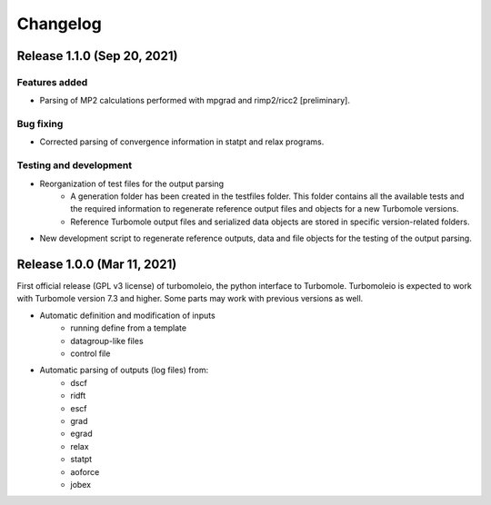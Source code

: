 ..
    The turbomoleio package, a python interface to Turbomole
    for preparing inputs, parsing outputs and other related tools.

    Copyright (C) 2018-2021 BASF SE, Matgenix SRL.

    This file is part of turbomoleio.

    Turbomoleio is free software: you can redistribute it and/or modify
    it under the terms of the GNU General Public License as published by
    the Free Software Foundation, either version 3 of the License, or
    (at your option) any later version.

    Turbomoleio is distributed in the hope that it will be useful,
    but WITHOUT ANY WARRANTY; without even the implied warranty of
    MERCHANTABILITY or FITNESS FOR A PARTICULAR PURPOSE. See the
    GNU General Public License for more details.

    You should have received a copy of the GNU General Public License
    along with turbomoleio (see ~turbomoleio/COPYING). If not,
    see <https://www.gnu.org/licenses/>.

=========
Changelog
=========

Release 1.1.0 (Sep 20, 2021)
============================

Features added
--------------

* Parsing of MP2 calculations performed with mpgrad and rimp2/ricc2 [preliminary].

Bug fixing
----------

* Corrected parsing of convergence information in statpt and relax programs.

Testing and development
-----------------------

* Reorganization of test files for the output parsing
    * A generation folder has been created in the testfiles folder. This folder
      contains all the available tests and the required information to
      regenerate reference output files and objects for a new Turbomole versions.
    * Reference Turbomole output files and serialized data objects are stored in
      specific version-related folders.
* New development script to regenerate reference outputs, data and file objects for the
  testing of the output parsing.

Release 1.0.0 (Mar 11, 2021)
============================

First official release (GPL v3 license) of turbomoleio, the python interface to
Turbomole. Turbomoleio is expected to work with Turbomole version 7.3 and higher.
Some parts may work with previous versions as well.

* Automatic definition and modification of inputs
    * running define from a template
    * datagroup-like files
    * control file
* Automatic parsing of outputs (log files) from:
    * dscf
    * ridft
    * escf
    * grad
    * egrad
    * relax
    * statpt
    * aoforce
    * jobex
